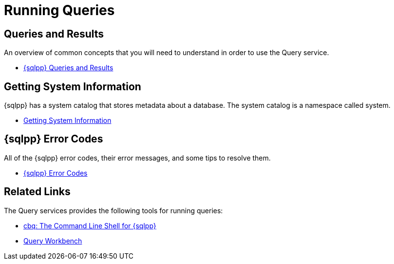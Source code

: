 = Running Queries
:page-role: tiles -toc
:!sectids:

// Pass through HTML styles for this page.

ifdef::basebackend-html[]
++++
<style type="text/css">
  /* Extend heading across page width */
  div.page-heading-title{
    flex-basis: 100%;
  }
</style>
++++
endif::[]

== Queries and Results

An overview of common concepts that you will need to understand in order to use the Query service.

* xref:n1ql:n1ql-intro/queriesandresults.adoc[{sqlpp} Queries and Results]

== Getting System Information

{sqlpp} has a system catalog that stores metadata about a database.
The system catalog is a namespace called system.

* xref:n1ql:n1ql-intro/sysinfo.adoc[Getting System Information]

== {sqlpp} Error Codes

All of the {sqlpp} error codes, their error messages, and some tips to resolve them.

* xref:n1ql:n1ql-language-reference/n1ql-error-codes.adoc[{sqlpp} Error Codes]

== Related Links

The Query services provides the following tools for running queries:

* xref:tools:cbq-shell.adoc[cbq: The Command Line Shell for {sqlpp}]
* xref:tools:query-workbench.adoc[Query Workbench]
